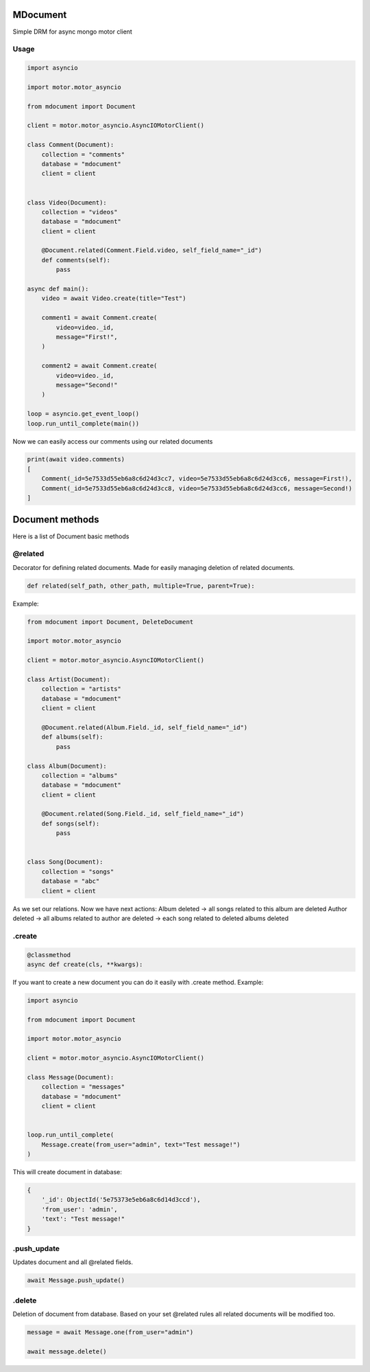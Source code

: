 MDocument
=========

|pipeline status| |coverage report| |pypi link|

.. |pipeline status| image:: https://git.yurzs.dev/yurzs/mdocument/badges/master/pipeline.svg
   :target: https://git.yurzs.dev/yurzs/mdocument/-/commits/master

.. |coverage report| image:: https://git.yurzs.dev/yurzs/mdocument/badges/master/coverage.svg
   :target: https://git.yurzs.dev/yurzs/mdocument/-/commits/master

.. |pypi link| image:: https://badge.fury.io/py/mdocument.svg
   :target: https://pypi.org/project/mdocument

Simple DRM for async mongo motor client

Usage
-----

.. code-block:: python

    import asyncio

    import motor.motor_asyncio

    from mdocument import Document

    client = motor.motor_asyncio.AsyncIOMotorClient()

    class Comment(Document):
        collection = "comments"
        database = "mdocument"
        client = client


    class Video(Document):
        collection = "videos"
        database = "mdocument"
        client = client

        @Document.related(Comment.Field.video, self_field_name="_id")
        def comments(self):
            pass

    async def main():
        video = await Video.create(title="Test")

        comment1 = await Comment.create(
            video=video._id,
            message="First!",
        )

        comment2 = await Comment.create(
            video=video._id,
            message="Second!"
        )

    loop = asyncio.get_event_loop()
    loop.run_until_complete(main())

Now we can easily access our comments using our related documents

.. code-block:: python

    print(await video.comments)
    [
        Comment(_id=5e7533d55eb6a8c6d24d3cc7, video=5e7533d55eb6a8c6d24d3cc6, message=First!),
        Comment(_id=5e7533d55eb6a8c6d24d3cc8, video=5e7533d55eb6a8c6d24d3cc6, message=Second!)
    ]

Document methods
================

Here is a list of Document basic methods

@related
--------

Decorator for defining related documents. Made for easily managing deletion of related documents.

.. code-block:: python

    def related(self_path, other_path, multiple=True, parent=True):

Example:

.. code-block:: python

    from mdocument import Document, DeleteDocument

    import motor.motor_asyncio

    client = motor.motor_asyncio.AsyncIOMotorClient()

    class Artist(Document):
        collection = "artists"
        database = "mdocument"
        client = client

        @Document.related(Album.Field._id, self_field_name="_id")
        def albums(self):
            pass

    class Album(Document):
        collection = "albums"
        database = "mdocument"
        client = client

        @Document.related(Song.Field._id, self_field_name="_id")
        def songs(self):
            pass


    class Song(Document):
        collection = "songs"
        database = "abc"
        client = client

As we set our relations. Now we have next actions:
Album deleted -> all songs related to this album are deleted
Author deleted -> all albums related to author are deleted -> each song related to deleted albums deleted

.create
-------
.. code-block:: python

    @classmethod
    async def create(cls, **kwargs):

If you want to create a new document you can do it easily with .create method.
Example:

.. code-block:: python

    import asyncio

    from mdocument import Document

    import motor.motor_asyncio

    client = motor.motor_asyncio.AsyncIOMotorClient()

    class Message(Document):
        collection = "messages"
        database = "mdocument"
        client = client


    loop.run_until_complete(
        Message.create(from_user="admin", text="Test message!")
    )

This will create document in database:

.. code-block:: python

    {
        '_id': ObjectId('5e75373e5eb6a8c6d14d3ccd'),
        'from_user': 'admin',
        'text': "Test message!"
    }

.push_update
------------

Updates document and all @related fields.

.. code-block:: python

    await Message.push_update()

.delete
-------

Deletion of document from database. Based on your set @related rules all related documents will be modified too.

.. code-block:: python

    message = await Message.one(from_user="admin")

    await message.delete()
